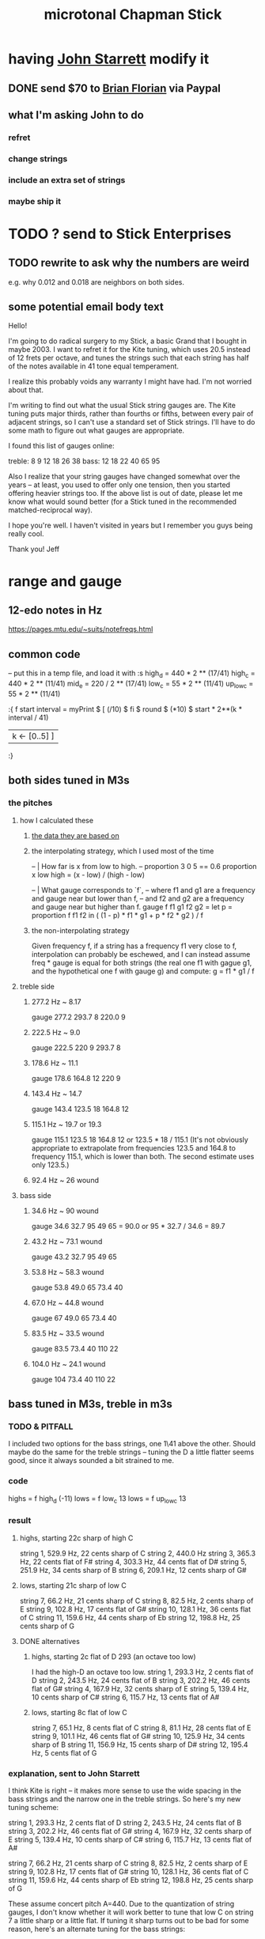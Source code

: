 :PROPERTIES:
:ID:       f442a707-fece-493a-acb6-7b1e36ee094d
:END:
#+title: microtonal Chapman Stick
* having [[id:5af4a6c0-e582-44bd-8235-37de85e6420d][John Starrett]] modify it
** DONE send $70 to [[id:173d2743-2253-4fb8-89c1-7fbdbfbb8087][Brian Florian]] via Paypal
** what I'm asking John to do
*** refret
*** change strings
*** include an extra set of strings
*** maybe ship it
* TODO ? send to Stick Enterprises
** TODO rewrite to ask why the numbers are weird
   e.g. why 0.012 and 0.018 are neighbors on both sides.
** some potential email body text
Hello!

I'm going to do radical surgery to my Stick, a basic Grand that I bought in maybe 2003. I want to refret it for the Kite tuning, which uses 20.5 instead of 12 frets per octave, and tunes the strings such that each string has half of the notes available in 41 tone equal temperament.

I realize this probably voids any warranty I might have had. I'm not worried about that.

I'm writing to find out what the usual Stick string gauges are. The Kite tuning puts major thirds, rather than fourths or fifths, between every pair of adjacent strings, so I can't use a standard set of Stick strings. I'll have to do some math to figure out what gauges are appropriate.

I found this list of gauges online:

treble: 8  9  12 18 26 38
bass:   12 18 22 40 65 95


Also I realize that your string gauges have changed somewhat over the years -- at least, you used to offer only one tension, then you started offering heavier strings too. If the above list is out of date, please let me know what would sound better (for a Stick tuned in the recommended matched-reciprocal way).

I hope you're well. I haven't visited in years but I remember you guys being really cool.

Thank you!
Jeff
* range and gauge
** 12-edo notes in Hz
   https://pages.mtu.edu/~suits/notefreqs.html
** common code
  -- put this in a temp file, and load it with :s
  high_d = 440 * 2 ** (17/41)
  high_c = 440 * 2 ** (11/41)
  mid_e = 220 / 2 ** (17/41)
  low_c = 55 * 2 ** (11/41)
  up_low_c = 55 * 2 ** (11/41)

  :{
  f start interval =
    myPrint $
    [  (/10) $ fi $ round $ (*10) $
          start * 2**(k * interval / 41)
    | k <- [0..5] ]
  :}
** both sides tuned in M3s
*** the pitches
**** how I calculated these
***** [[id:b0333d12-6556-4d6e-a88c-5f3171c23213][the data they are based on]]
***** the interpolating strategy, which I used most of the time
-- | How far is x from low to high.
-- proportion 3 0 5 == 0.6
proportion x low high = (x - low) / (high - low)

-- | What gauge corresponds to `f`,
-- where f1 and g1 are a frequency and gauge near but lower than f,
-- and f2 and g2 are a frequency and gauge near but higher than f.
gauge f f1 g1 f2 g2 = let
  p = proportion f f1 f2
  in ( (1 - p) * f1 * g1 + p * f2 * g2 ) / f
***** the non-interpolating strategy
      Given frequency f, if a string has a frequency f1 very close to f,
      interpolation can probably be eschewed,
      and I can instead assume freq * gauge is equal for both strings
      (the real one f1 with gague g1,
      and the hypothetical one f with gauge g)
      and compute:
        g = f1 * g1 / f
**** treble side
***** 277.2 Hz ~ 8.17
      gauge 277.2 293.7 8 220.0 9
***** 222.5 Hz ~ 9.0
      gauge 222.5 220 9 293.7 8
***** 178.6 Hz ~ 11.1
      gauge 178.6 164.8 12 220 9
***** 143.4 Hz ~ 14.7
      gauge 143.4 123.5 18 164.8 12
***** 115.1 Hz ~ 19.7 or 19.3
      gauge 115.1 123.5 18 164.8 12
      or    123.5 * 18 / 115.1
      (It's not obviously appropriate to extrapolate from frequencies 123.5 and 164.8 to frequency 115.1, which is lower than both. The second estimate uses only 123.5.)
*****  92.4 Hz ~ 26 wound
**** bass side
***** 34.6  Hz ~ 90   wound
      gauge 34.6 32.7 95 49 65 = 90.0
      or 95 * 32.7 / 34.6 = 89.7
***** 43.2  Hz ~ 73.1 wound
      gauge 43.2 32.7 95 49 65
***** 53.8  Hz ~ 58.3 wound
      gauge 53.8 49.0 65 73.4 40
***** 67.0  Hz ~ 44.8 wound
      gauge 67 49.0 65 73.4 40
***** 83.5  Hz ~ 33.5 wound
      gauge 83.5 73.4 40 110 22
***** 104.0 Hz ~ 24.1 wound
      gauge 104 73.4 40 110 22
** bass tuned in M3s, treble in m3s
*** TODO & PITFALL
    I included two options for the bass strings, one 1\41 above the other. Should maybe do the same for the treble strings -- tuning the D a little flatter seems good, since it always sounded a bit strained to me.
*** code
    highs = f high_d (-11)
    lows = f low_c 13
    lows = f up_low_c 13
*** result
**** highs, starting 22c sharp of high C
     string 1, 529.9 Hz, 22 cents sharp of C
     string 2, 440.0 Hz
     string 3, 365.3 Hz, 22 cents flat of F#
     string 4, 303.3 Hz, 44 cents flat of D#
     string 5, 251.9 Hz, 34 cents sharp of B
     string 6, 209.1 Hz, 12 cents sharp of G#
**** lows, starting 21c sharp of low C
     string  7, 66.2  Hz, 21 cents sharp of C
     string  8, 82.5  Hz, 2  cents sharp of E
     string  9, 102.8 Hz, 17 cents flat  of G#
     string 10, 128.1 Hz, 36 cents flat  of C
     string 11, 159.6 Hz, 44 cents sharp of Eb
     string 12, 198.8 Hz, 25 cents sharp of G
**** DONE alternatives
***** highs, starting 2c flat of D 293 (an octave too low)
      I had the high-D an octave too low.
      string  1, 293.3 Hz,  2 cents flat  of D
      string  2, 243.5 Hz, 24 cents flat  of B
      string  3, 202.2 Hz, 46 cents flat  of G#
      string  4, 167.9 Hz, 32 cents sharp of E
      string  5, 139.4 Hz, 10 cents sharp of C#
      string  6, 115.7 Hz, 13 cents flat  of A#
***** lows, starting 8c flat of low C
      string  7, 65.1  Hz,  8 cents flat	of C
      string  8, 81.1  Hz, 28 cents flat	of E
      string  9, 101.1 Hz, 46 cents flat	of G#
      string 10, 125.9 Hz, 34 cents sharp of B
      string 11, 156.9 Hz, 15 cents sharp of D#
      string 12, 195.4 Hz,  5 cents flat	of G
*** explanation, sent to John Starrett
I think Kite is right -- it makes more sense to use the wide spacing in the bass strings and the narrow one in the treble strings. So here's my new tuning scheme:

    string  1, 293.3 Hz,  2 cents flat	of D
    string  2, 243.5 Hz, 24 cents flat	of B
    string  3, 202.2 Hz, 46 cents flat	of G#
    string  4, 167.9 Hz, 32 cents sharp of E
    string  5, 139.4 Hz, 10 cents sharp of C#
    string  6, 115.7 Hz, 13 cents flat	of A#

    string  7, 66.2  Hz, 21 cents sharp of C
    string  8, 82.5  Hz, 2  cents sharp of E
    string  9, 102.8 Hz, 17 cents flat  of G#
    string 10, 128.1 Hz, 36 cents flat  of C
    string 11, 159.6 Hz, 44 cents sharp of Eb
    string 12, 198.8 Hz, 25 cents sharp of G

These assume concert pitch A=440. Due to the quantization of string gauges, I don't know whether it will work better to tune that low C on string 7 a little sharp or a little flat. If tuning it sharp turns out to be bad for some reason, here's an alternate tuning for the bass strings:

    string  7, 65.1  Hz,  8 cents flat	of C
    string  8, 81.1  Hz, 28 cents flat	of E
    string  9, 101.1 Hz, 46 cents flat	of G#
    string 10, 125.9 Hz, 34 cents sharp of B
    string 11, 156.9 Hz, 15 cents sharp of D#
    string 12, 195.4 Hz,  5 cents flat	of G

The high D on string 1 is almost exactly what it would be in a standard 12-edo Stick tuning, so I haven't provided an alternate tuning for those strings. If you think it sounds or plays better at a lower pitch, please let me know and I'll compute an alternate tuning for those treble strings too.

If I recall correctly I got the impression that tuning string 1 to a high D was too ambitious, and the treble strings would have sounded fuller if it was pitched lower. I'm open to the idea of tuning string 1 at C or B instead of D, and adjusting everything else accordingly.
** bass tuned in m3s, treble in M3s
*** lowest bass still C (so .095), highest treble still D (so 8)
*** explanation, sent to John Starrett
    I settled on a tuning. This puts all the strings on the treble side 13\41 apart (a major third), and all strings on the bass side 11\41 apart (a minor third). I've included precise Hz values, and also the nearest 12-tone pitch values. The 12-tone values could of course be off by as much as 50 cents. If you'd like precise 12-tone values (e.g. "E# plus 40 cents") please me know.

     I'm using "string 1" to mean the string that would be farthest from a player's face if they held the Stick like a right-handed guitar, and "string 12" to to mean the one closest to their face. The "treble side" includes strings 1-6, and the "bass side" 7-12. The two heaviest strings are, per Stick tradition, in the center of the instrument.

     1 : 293.3 Hz, D
     2 : 235.4 Hz, A#
     3 : 188.9 Hz, F#
     4 : 151.7 Hz, D#
     5 : 121.7 Hz, B
     6 : 97.7  Hz, G
     7 : 65.1  Hz, C
     8 : 78.4  Hz, Eb
     9 : 94.5  Hz, Gb
     10: 113.8 Hz, Bb
     11: 137   Hz, Db
     12: 165   Hz, E

     The highest note, the D on string 1, is a whole step below a guitar's usual high E. Stick Enterprise's default gauge for that string was .008 for decades. (Today they offer multiple choices, and I don't know what the other options are.)

     The lowest note, the C at string 7, is a third below a bass guitar's usual low E. Stick Enterprise's traditional gauge for that string is 0.095.

     If I recall correctly, they believe lighter gauge at high tension are the best way to avoid fret buzz. As a result the instrument has a weak, nasal tone, at least in some registers. I'll defer to your judgment on the matter. If you have to go through a few string sets to find the right ones, I will of course cover materials and labor for all your experiments.
*** code
    highs = f high_d (-13)
    lows = f mid_e (-11)
** 20.5 edo, 11\41 between strings
*** range
   Puts 55\41 (an octave and a down maj 3rd) across six strings.
   Normal Stick range across open strings is (41*3 + 7 = 130)\41. Doing this instead, since 55*2 = 110 < 130, the open strings would not overlap; there would be a gap of 20\41 (the flatter tritone) betwteen the highest bass and the lowest treble string.
*** playability is *awesome*
**** GHCI> Pr.pPrint $ thanosReport 41 2 11
     ...
     4  steps = 17 % 16	: st 0 fr 2
     10 steps = 19 % 16	: st 0 fr 5
     13 steps = 5 % 4	: st 1 fr 1
     19 steps = 11 % 8	: st 1 fr 4
     21 steps = 23 % 16	: st 1 fr 5
     24 steps = 3 % 2	: st 2 fr 1
     29 steps = 13 % 8	: st 3 fr -2
     33 steps = 7 % 4	: st 3 fr 0
     35 steps = 29 % 16	: st 3 fr 1
     39 steps = 31 % 16	: st 3 fr 3
     41 steps = 2 % 1	: st 3 fr 4
**** Of the hardest intervals, only the octave is especially important.
     The octave is (3,4).
     The neutral 3rd is (0,5) or (2,-5).
     19%16 and 23%16 also lie on fret 5.
**** In the 31-limit without 13 or 23, the range is 4 frets.
     That's for *every* interval, not just the prime ones --
     e.g. including 6/5, 11/5, etc.
     (No range in any limit is less than 4 frets,
     as that's the width of the octave.)
** standard Stick range
   Normally a Chapman Stick has a range of 3 octaves and a whole tone across the open strings, with lots of overlap.
** standard Stick string gauges
*** result
    :PROPERTIES:
    :ID:       b0333d12-6556-4d6e-a88c-5f3171c23213
    :END:
    gauge = frequency ~ pitch
    8	  = 293.7     ~ D4   treble
    9	  = 220.0     ~ A3   treble
    12	  = 164.8     ~ E3   treble
    18	  = 123.5     ~ B2   treble
    26u	  = 92.5      ~ F# 2 treble
    38u	  = 69.3      ~ C# 2 treble

    95u	  = 32.7      ~ C1
    65u	  = 49.0      ~ G1
    40u	  = 73.4      ~ D2
    22u	  = 110.0     ~ A2
    18	  = 164.8     ~ E2
    12	  = 246.9     ~ B2
*** explanation
    This data is cobbled together -- I found the numbers on a Google image search, and Brian told me which strings are wound.
    It seems kind of absurd -- if the treble strings are 5\12 apart and the bass 7\12, why are 12 and 18 neighbors in both systems?
    treble:  8   9  12  18  26u 38u
    bass:   12  18  22u 40u 65u 95u
* 41/2- v. 58/2-edo
fretWidth scaleLen fret edo = let
  ref = scaleLen * 2**(-fret/edo)
  in ref * 2**(1/edo) - ref

On a 29-edo Stick, the highest fret is half as wide:
> (fretWidth 36 58 29 :: Float) * 2
0.43541336

as the 19th fret on a 25.5"-scale 24-edo guitar:
> fretWidth 25.5 19 24 :: Float
0.4316435
> fretWidth 25.5 18 24 :: Float
0.44429207

On a 20.5-edo Stick, the highest fret is half as wide:
> (fretWidth 36 41 20.5 :: Float) * 2
0.6190243

as the 7th fret on a 25.5"-scale 24-edo guitar:
> fretWidth 25.5 7 24 :: Float
0.6104374
> fretWidth 25.5 6 24 :: Float
0.6283245
